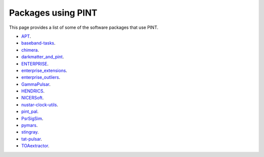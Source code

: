 Packages using PINT
===================

This page provides a list of some of the software packages that use PINT.

* `APT <https://github.com/Camryn-Phillips/APT>`_.
* `baseband-tasks <https://github.com/mhvk/baseband-tasks>`_.
* `chimera <https://github.com/abhisrkckl/chimera>`_.
* `darkmatter_and_pint <https://github.com/pavelkus/darkmatter_and_pint>`_.
* `ENTERPRISE <https://github.com/nanograv/enterprise>`_.
* `enterprise_extensions <https://github.com/nanograv/enterprise_extensions>`_.
* `enterprise_outliers <https://github.com/nanograv/enterprise_outliers>`_.
* `GammaPulsar <https://github.com/MRegeard/GammaPulsar>`_.
* `HENDRICS <https://github.com/StingraySoftware/HENDRICS>`_.
* `NICERSoft <https://github.com/paulray/NICERsoft>`_.
* `nustar-clock-utils <https://github.com/NuSTAR/nustar-clock-utils>`_.
* `pint_pal <https://github.com/nanograv/pint_pal>`_.
* `PsrSigSim <https://github.com/PsrSigSim/PsrSigSim>`_.
* `pymars <https://github.com/gae-ucm/pymars>`_.
* `stingray <https://github.com/StingraySoftware/stingray>`_.
* `tat-pulsar <https://github.com/tuoyl/tat-pulsar>`_.
* `TOAextractor <https://github.com/matteobachetti/TOAextractor>`_.



